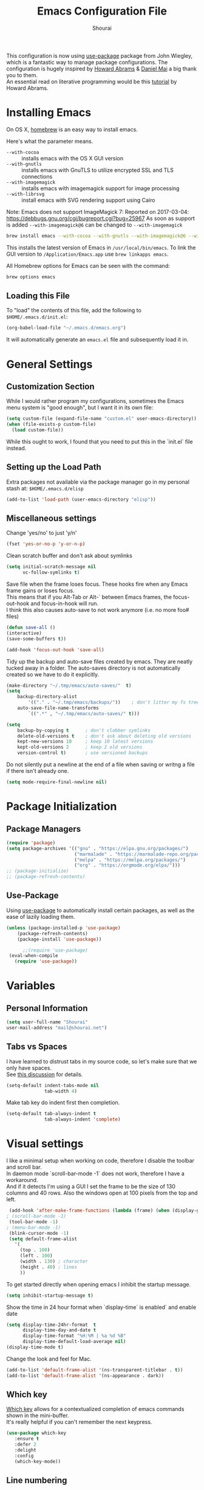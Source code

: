 #+AUTHOR: Shourai
#+TITLE: Emacs Configuration File

This configuration is now using [[https://github.com/jwiegley/use-package][use-package]] package from John Wiegley, which is
a fantastic way to manage package configurations.  The configuration is hugely
inspired by [[https://github.com/howardabrams/dot-files/blob/master/emacs.org][Howard Abrams]] & [[https://github.com/danielmai/.emacs.d/blob/master/config.org][Daniel Mai]] a big thank you to them. \\
An essential read on literative programming would be this [[http://howardism.org/Technical/Emacs/literate-programming-tutorial.html][tutorial]] by Howard
Abrams.

* Installing Emacs
  
  On OS X, [[http://brew.sh/][homebrew]] is an easy way to install emacs.
  
  Here's what the parameter means.
   - ~--with-cocoa~ :: installs emacs with the OS X GUI version
   - ~--with-gnutls~ :: installs emacs with GnuTLS to utilize encrypted SSL and TLS connections
   - ~--with-imagemagick~ :: installs emacs with imagemagick support for image processing
   - ~--with-librsvg~ :: install emacs with SVG rendering support using Cairo
        
Note:
Emacs does not support ImageMagick 7:
Reported on 2017-03-04: https://debbugs.gnu.org/cgi/bugreport.cgi?bug=25967
As soon as support is added ~--with-imagemagick@6~ can be changed to ~--with-imagemagick~
        
   #+begin_src sh
   brew install emacs --with-cocoa --with-gnutls --with-imagemagick@6 --with-librsvg
   #+end_src
   
   This installs the latest version of Emacs in =/usr/local/bin/emacs=.
   To link the GUI version to =/Application/Emacs.app= use =brew linkapps emacs=.
   
   All Homebrew options for Emacs can be seen with the command:
   
   #+BEGIN_SRC sh
     brew options emacs
   #+END_SRC
   
** Loading this File
   
   To "load" the contents of this file, add the following to =$HOME/.emacs.d/init.el=:
   
   #+BEGIN_SRC emacs-lisp :tangle no
      (org-babel-load-file "~/.emacs.d/emacs.org")
   #+END_SRC
   
   It will automatically generate an =emacs.el= file and subsequently load it in.
   
* General Settings

** Customization Section
   
   While I would rather program my configurations, sometimes the Emacs
   menu system is "good enough", but I want it in its own file:
   
   #+BEGIN_SRC emacs-lisp :tangle no
     (setq custom-file (expand-file-name "custom.el" user-emacs-directory))
     (when (file-exists-p custom-file)
       (load custom-file))
   #+END_SRC
   
   While this ought to work, I found that you need to put this in the `init.el`
   file instead.
   
** Setting up the Load Path
   
   Extra packages not available via the package manager go in my
   personal stash at: =$HOME/.emacs.d/elisp=
   
   #+BEGIN_SRC emacs-lisp :tangle no
     (add-to-list 'load-path (user-emacs-directory "elisp"))
   #+END_SRC

** Miscellaneous settings

Change 'yes/no' to just 'y/n'

   #+BEGIN_SRC emacs-lisp
     (fset 'yes-or-no-p 'y-or-n-p)
   #+END_SRC

Clean scratch buffer and don't ask about symlinks
   #+BEGIN_SRC emacs-lisp
     (setq initial-scratch-message nil
           vc-follow-symlinks t)
   #+END_SRC

Save file when the frame loses focus.
These hooks fire when any Emacs frame gains or loses focus. \\
This means that if you Alt-Tab or Alt-` between Emacs frames, the focus-out-hook and
focus-in-hook will run. \\
I think this also causes auto-save to not work anymore (i.e. no more foo# files)

#+BEGIN_SRC emacs-lisp
    (defun save-all ()
    (interactive)
    (save-some-buffers t))

    (add-hook 'focus-out-hook 'save-all)
#+END_SRC

Tidy up the backup and auto-save files created by emacs.
They are neatly tucked away in a folder.
The auto-saves directory is not automatically created so we have to do it explicitly.

#+BEGIN_SRC emacs-lisp
    (make-directory "~/.tmp/emacs/auto-saves/"  t)
    (setq 
        backup-directory-alist
            '(("." . "~/.tmp/emacs/backups/"))    ; don't litter my fs tree
        auto-save-file-name-transforms
            `((".*" , "~/.tmp/emacs/auto-saves/" t)))

    (setq
        backup-by-copying t      ; don't clobber symlinks
        delete-old-versions t    ; don't ask about deleting old versions
        kept-new-versions 10     ; keep 10 latest versions
        kept-old-versions 2      ; keep 2 old versions
        version-control t)       ; use versioned backups
#+END_SRC


Do not silently put a newline at the end of a file when saving or writng a file
if there isn't already one.

#+BEGIN_SRC emacs-lisp
(setq mode-require-final-newline nil)
#+END_SRC

* Package Initialization
** Package Managers

    #+BEGIN_SRC emacs-lisp
      (require 'package)
      (setq package-archives '(("gnu" . "https://elpa.gnu.org/packages/")
                               ("marmalade" . "https://marmalade-repo.org/packages/")
                               ("melpa" . "https://melpa.org/packages/")
                               ("org" . "https://orgmode.org/elpa/")))
      ;; (package-initialize)
      ;; (package-refresh-contents)
    #+END_SRC
   
** Use-Package
   
   Using [[https://github.com/jwiegley/use-package][use-package]] to automatically install certain packages, as
   well as the ease of lazily loading them.
   
   #+BEGIN_SRC emacs-lisp
    (unless (package-installed-p 'use-package)
        (package-refresh-contents)
        (package-install 'use-package))

          ;;(require 'use-package)
     (eval-when-compile
       (require 'use-package))
   #+END_SRC
* Variables
  
** Personal Information
   
   #+BEGIN_SRC emacs-lisp
     (setq user-full-name "Shourai"
     user-mail-address "mail@shourai.net")
   #+END_SRC
   
** Tabs vs Spaces
   
   I have learned to distrust tabs in my source code, so let's make
   sure that we only have spaces. \\ 
   See [[http://ergoemacs.org/emacs/emacs_tabs_space_indentation_setup.html][this discussion]] for details.
   
   #+BEGIN_SRC emacs-lisp
     (setq-default indent-tabs-mode nil
                   tab-width 4)
   #+END_SRC
   
   Make tab key do indent first then completion.
   
   #+BEGIN_SRC emacs-lisp :tangle no
     (setq-default tab-always-indent t
                   tab-always-indent 'complete)
   #+END_SRC
* Visual settings
  
  I like a minimal setup when working on code, therefore I disable the toolbar and scroll bar. \\
  In daemon mode `scroll-bar-mode -1` does not work, therefore I have a workaround. \\
  And if it detects I'm using a GUI I set the frame to be the size of 130
  columns and 40 rows. Also the windows open at 100 pixels from the top and left.
  
  #+BEGIN_SRC emacs-lisp
    (add-hook 'after-make-frame-functions (lambda (frame) (when (display-graphic-p frame) (scroll-bar-mode -1))))
   ; (scroll-bar-mode -1)
    (tool-bar-mode -1)
   ; (menu-bar-mode -1)
    (blink-cursor-mode -1)
    (setq default-frame-alist
      '(
        (top . 100)
        (left . 100)
        (width . 130) ; character
        (height . 40) ; lines
        ))
  #+END_SRC
  
    To get started directly when opening emacs I inhibit the startup message.
  
    #+BEGIN_SRC emacs-lisp
    (setq inhibit-startup-message t)
    #+END_SRC
  
    Show the time in 24 hour format when `display-time` is enabled` and enable date
    #+BEGIN_SRC emacs-lisp
    (setq display-time-24hr-format  t
          display-time-day-and-date t
          display-time-format "%H:%M | %a %d %B"
          display-time-default-load-average nil)
    (display-time-mode t)
    #+END_SRC
    
 Change the look and feel for Mac.
#+BEGIN_SRC emacs-lisp
(add-to-list 'default-frame-alist '(ns-transparent-titlebar . t))
(add-to-list 'default-frame-alist '(ns-appearance . dark))
#+END_SRC
  
** Which key
   [[https://github.com/justbur/emacs-which-key][Which key]] allows for a contextualized completion of emacs commands
   shown in the mini-buffer. \\
   It's really helpful if you can't remember the next keypress.
   
   #+BEGIN_SRC emacs-lisp
     (use-package which-key
        :ensure t 
        :defer 2 
        :delight
        :config
        (which-key-mode))
   #+END_SRC
** Line numbering
   #+BEGIN_SRC emacs-lisp
     (setq display-line-numbers-type 'visual)
     (add-hook 'prog-mode-hook 'display-line-numbers-mode)
     (add-hook 'text-mode-hook 'display-line-numbers-mode)
   #+END_SRC
   
** Theme
   [[https://github.com/bbatsov/solarized-emacs][Solarized theme]]  
   #+BEGIN_SRC emacs-lisp
    (use-package solarized-theme 
    :ensure t
    :defer 1
    :init
    :config
    (setq solarized-high-contrast-mode-line nil)
    (setq solarized-use-less-bold t)
    ;(setq solarized-distinct-fringe-background t)
    (load-theme 'solarized-dark t)
    (custom-set-faces
    '(mode-line ((t
    (:underline nil :overline nil)))))
    )
   #+END_SRC

   [[https://github.com/TheBB/spaceline][This]] is the package that provides Spacemacs with its famous mode-line theme.  
   I am still looking for a way to defer loading of spaceline.
   
    #+BEGIN_SRC emacs-lisp
      (use-package spaceline-config
      :ensure spaceline
      :defer 2
      :demand t
      :config
      (require 'spaceline-config)
      (spaceline-emacs-theme)
      (setq powerline-image-apple-rgb t  ;; Fix for https://github.com/milkypostman/powerline/issues/54
            spaceline-highlight-face-func 'spaceline-highlight-face-evil-state))
    #+END_SRC

** Highlight current line
   #+BEGIN_SRC emacs-lisp
     (global-hl-line-mode 1) 
   #+END_SRC


** Word wrap
The sacred 80 column rule that states “Thou shalt not cross 80 columns in thy
file” originated from IBM 80 column punch cards, was reinforced by early
terminal and printout restrictions, and is still common in coding standards
today, including Google's Java standard and the Linux kernel standard.

    #+BEGIN_SRC emacs-lisp
      (setq-default fill-column 80)

      ;;(add-hook 'text-mode-hook '(lambda ()
      ;;                               (auto-fill-mode 1)))

      ;; It's annoying to have equations cut off at 80 characters in LaTeX, 
      ;; when writing regular text use `M-x fill-paragraph` bound to `M-q` to align at 80 characters.
      ;;(add-hook 'LaTeX-mode-hook '(lambda ()
      ;;                              (auto-fill-mode 1)))
    #+END_SRC


Highlight text that crosses over the 80 column mark. It does not automatically
fill the line but only gives a visual indication.
    #+BEGIN_SRC emacs-lisp
    (setq-default
    whitespace-line-column 80
    whitespace-style       '(face lines-tail))
    ; (add-hook 'LaTeX-mode-hook 'whitespace-mode) ; not working?
    #+END_SRC

** Rainbow delimiter
  #+BEGIN_SRC emacs-lisp
    (use-package rainbow-delimiters
    :ensure t
    ;:defer t
    :config (add-hook 'prog-mode-hook #'rainbow-delimiters-mode) )
  #+END_SRC

** Highlight parenthesis
  #+BEGIN_SRC emacs-lisp
    (use-package highlight-parentheses
    :ensure t
    ;:defer t 
    :delight
    :config
    (custom-set-variables
    `(hl-paren-colors (quote ("tomato2" "#b58900" "#268bd2" "#6c71c4" "#859900"))))
    (add-hook 'prog-mode-hook #'highlight-parentheses-mode))
  #+END_SRC

** Delight
   [[https://www.emacswiki.org/emacs/DelightedModes][Delight]] enables you to easily customise how major and minor modes appear in the ModeLine.
   Usepackage support :delight
  #+BEGIN_SRC emacs-lisp
    (use-package delight
    :ensure t
    :defer t 
    :config )
  #+END_SRC
   
* Loading and Finding Files
** Helm
   [[https://tuhdo.github.io/helm-intro.html][Helm information]]  
   Emacs incremental completion and selection narrowing framework.
   #+BEGIN_SRC emacs-lisp
     (use-package helm
     :ensure t
     :defer t
     :delight
     :bind (("M-x" . helm-M-x)
            ("C-x C-b" . helm-mini)
            ("C-x C-f" . helm-find-files)
            ("M-y" . helm-show-kill-ring)
            ("C-c h" . helm-command-prefix)
            :map helm-command-map  ;; using prefix C-c h-...
            ("o" . helm-occur))
     :config
     (require 'helm-config)
     (helm-mode 1)
     (setq helm-mode-fuzzy-match        t    ;; globally enable fuzzy matching for helm-mode
           helm-buffers-fuzzy-matching  t
           helm-recentf-fuzzy-match     t
           helm-quick-update            t))
   #+END_SRC
   
  `helm-ag.el` provides interfaces of [[https://github.com/ggreer/the_silver_searcher][The Silver Searcher]] with helm. 
   #+BEGIN_SRC emacs-lisp
     (use-package helm-ag
     :ensure t
     :defer t)
   #+END_SRC
   
** Projectile
   [[https://github.com/bbatsov/projectile][Projectile]] is a project interaction library for Emacs.

   #+BEGIN_SRC emacs-lisp
     (use-package projectile
     :ensure t
     :defer t
     :delight '(:eval (concat " " (projectile-project-name)))
     :bind ("C-c p h" . helm-projectile)
     :config (projectile-mode 1))
   #+END_SRC

   Add helm integration to projectile.

   #+BEGIN_SRC emacs-lisp
     (use-package helm-projectile
     :ensure t
     :after (projectile)
     :config)
   #+END_SRC
   
* Autocompletion
** Snippets
   A template system for Emacs.
   #+BEGIN_SRC emacs-lisp
     (use-package yasnippet
     :ensure t
     :delight yas-minor-mode
     :defer 2
     :config
     (yas-global-mode 1))
   #+END_SRC
   
** Company Mode
   Modular in-buffer completion framework for Emacs.
   #+BEGIN_SRC emacs-lisp
     (use-package company
     :ensure t
     :delight
     :defer 2
     :bind ("C-," . company-complete-common)
     :init
     ;(add-hook 'after-init-hook 'global-company-mode)  ;; using this doesn't allow deferring
     :config
     (global-company-mode 1)
     (setq company-idle-delay  0.3 ; company delay until suggestions are shown
           company-show-numbers t))

   #+END_SRC

   Cycle forward and backward using C-n and C-p instead of M-n and M-p.
   #+BEGIN_SRC emacs-lisp
    (with-eval-after-load 'company
    (define-key company-active-map (kbd "M-n") nil)
    (define-key company-active-map (kbd "M-p") nil)
    (define-key company-active-map (kbd "C-n") #'company-select-next)
    (define-key company-active-map (kbd "C-p") #'company-select-previous))
   #+END_SRC

   Add quickhelp for company mode
   #+BEGIN_SRC emacs-lisp
     (use-package company-quickhelp
     :ensure t
     :after (company)
     :config
     (company-quickhelp-mode 1))
   #+END_SRC   

** Smartparens
   Minor mode for Emacs that deals with parens pairs and tries to be smart about it.
   #+BEGIN_SRC emacs-lisp
     (use-package smartparens
     :ensure t
     :defer 2
     :delight 
     :init
     (add-hook 'python-mode-hook #'smartparens-mode)
     (add-hook 'LaTeX-mode-hook #'smartparens-mode)
     :config
     (eval-after-load 'latex '(require 'smartparens-latex))
     (sp-use-smartparens-bindings))
   #+END_SRC
   
   Load after smartparens-strict-mode
   #+BEGIN_SRC emacs-lisp
     (use-package evil-smartparens
     :ensure t
     :after (smartparens)
     :init)
   #+END_SRC

* Spell-checking
While typing text I like to activate `flyspell mode` which checks my spelling on
the fly. My preferred spelling is `english`. \\
The dictionaries have to be installed via `brew install aspell`.

    #+BEGIN_SRC emacs-lisp
        (setq ispell-dictionary "english")
    #+END_SRC 

* Evil mode
  Evil is an extensible vi layer for Emacs. \\
  It provides Vim features like Visual selection and text objects.
  #+BEGIN_SRC emacs-lisp
    (use-package evil
    :ensure t
    :delight undo-tree-mode
    :defer t ;; only works if evil-mode lies in ~:config~
    :bind (("C-z" . turn-on-evil-mode)
           ("C-x C-z" . turn-off-evil-mode))
    :init
    ;; (setq evil-want-C-u-scroll t) ;; This does not play nicely when having to use `C-u M-x` commands
    :config
    (evil-mode t))
  #+END_SRC

  When the buffer loses focus, return to evil-normal-mode. \\
  This is useful when you alt-tab back and directly want to move around.
    #+BEGIN_SRC emacs-lisp :tangle no
        (add-hook 'focus-in-hook 'normal-mode)
    #+END_SRC

** Custom Keybindings 
  Increment and decrement numbers in Emacs.
  #+BEGIN_SRC emacs-lisp
    (use-package evil-numbers
    :ensure t
    :defer t
    :bind ("C-c +" . evil-numbers/inc-at-pt)
          ("C-c -" . evil-numbers/dec-at-pt))
  #+END_SRC
  
** Surround
This package emulates [[https://github.com/tpope/vim-surround][surround.vim by Tim Pope]]. The functionality is wrapped into a minor mode.
  #+BEGIN_SRC emacs-lisp
    (use-package evil-surround
    :ensure t
    :defer 2
    :config
    (global-evil-surround-mode 1))
  #+END_SRC

** Multiple Cursors
 Multiple cursors for evil mode. \\
 Keybindings are in the [[https://github.com/gabesoft/evil-mc/blob/master/evil-mc.el][evil-mc.el]].
  #+BEGIN_SRC emacs-lisp
    (use-package evil-mc
    :ensure t
    :defer t)
  #+END_SRC

** Custom settings
Prevent the visual selection overriding the system clipboard.
This is useful if when using `viwp`, which does not work otherwise.

    #+BEGIN_SRC emacs-lisp
        (fset 'evil-visual-update-x-selection 'ignore)
    #+END_SRC

** Replace with register
  Port of [ReplaceWithRegister](http://www.vim.org/scripts/script.php?script_id=2703)
  #+BEGIN_SRC emacs-lisp
    (use-package evil-replace-with-register
    :ensure t
    :defer 2
    :config
    (setq evil-replace-with-register-key (kbd "gr"))
    (evil-replace-with-register-install))
  #+END_SRC
  
* Movement and Search
** Avy
   Avy is a GNU Emacs package for jumping to visible text using a char-based decision tree. \\
   See for more information [[https://github.com/abo-abo/avy][abo-abo]]'s github.
   
   #+BEGIN_SRC emacs-lisp
     (use-package avy
       :ensure t
       :defer t
       :bind (("C-'" . avy-goto-char)
       ("C-:" . avy-goto-char-2)
       ("M-g f" . avy-goto-line)
       ("M-g w" . avy-goto-word-1)
       ("M-g e" . avy-goto-word-0)))
   #+END_SRC
   
** Expand region
   Expand region increases the selected region by semantic units.
   
   #+BEGIN_SRC emacs-lisp
     (use-package expand-region
       :ensure t
       :defer t
       :bind ("C-=" . er/expand-region))
   #+END_SRC
   
** Anzu
   Anzu provides a minor mode which displays current match and total matches
   information in the mode-line in various search modes.
   
   #+BEGIN_SRC emacs-lisp
     (use-package anzu
       :ensure t
       :defer t
       :config
       (setq anzu-cons-mode-line-p nil))
   #+END_SRC
  
* Latex
We will be using AUCTeX as our Emacs TeX environment, together with yasnippets it 
works as well as any dedicated LaTeX program.

#+BEGIN_SRC emacs-lisp
    (use-package tex
    :ensure auctex
    :mode ("\\.tex\\'" . LaTeX-mode)
    :interpreter ("LatexMk" . LaTeX-mode)
    :config
    (setq TeX-auto-save      t      ;; enable parse on load and save
          TeX-parse-self     t
          TeX-save-query     nil)    ;; autosave before compiling
    (setq-default TeX-master nil))  ;; let AUCTeX query for master file name
#+END_SRC

When a latex file is loaded, let it load visual-line, flyspell, math-mode and reftex.
It's also necessary (at least on a mac) to add the path with the latex bin files.

#+BEGIN_SRC emacs-lisp
    (add-hook 'LaTeX-mode-hook 'visual-line-mode)
    (add-hook 'LaTeX-mode-hook 'flyspell-mode)
    (add-hook 'LaTeX-mode-hook 'LaTeX-math-mode)
    (add-hook 'LaTeX-mode-hook 'turn-on-reftex)
    (setq reftex-plug-into-AUCTeX t)
    (setenv "PATH" (concat (getenv "PATH") ":/Library/TeX/texbin"))
    (setq exec-path (append exec-path '("/Library/TeX/texbin")))
#+END_SRC

Add LatexMk support to AUCTeX
    #+BEGIN_SRC emacs-lisp
        (use-package auctex-latexmk
        :ensure t
        :defer 5
        :init (add-hook 'LaTeX-mode-hook 'auctex-latexmk-setup)
        :config
        ;; Let LatexMk to pass the -pdf flag when TeX-PDF-mode is active 
        (setq auctex-latexmk-inherit-TeX-PDF-mode t)
        ;; Make LatexMk be the default command when invoking TeX-command-master (C-c C-c)
        ;(add-hook 'LaTeX-mode-hook
        ;(lambda ()
        ;(push
        ;'("latexmk" "latexmk -pdf %s -auxdir=build" TeX-run-TeX nil t
        ;    :help "Run latexmk on file")
        ;    TeX-command-list)))
        (add-hook 'TeX-mode-hook '(lambda () (setq TeX-command-default "LatexMk"))))
    #+END_SRC

Add company support to AUCTeX
    #+BEGIN_SRC emacs-lisp
      (use-package company-auctex
        :ensure t
        :after (company)
        :init (add-hook 'LaTeX-mode-hook 'company-auctex-init))
    #+END_SRC

Add custom shortcuts to LaTeX-math-list
Can be customized using "`M-x` customize-variable `RET` LaTeX-math-list `RET`"
I prefer it to be saved into the init.el (using customize-variable) instead of custom.el.

#+BEGIN_SRC emacs-lisp
  (setq LaTeX-math-list
        '((?2 "prime" "Misc Symbol" 2032)))
#+END_SRC

Define shortcuts for LaTeX-math-mode

#+BEGIN_SRC emacs-lisp
  (add-hook 'LaTeX-math-mode-hook
    (lambda ()
     (local-set-key (kbd "`1") 'LaTeX-math-partial)
     (local-set-key (kbd "`3") 'LaTeX-math-sqrt)))
#+END_SRC

Insert braces after typing <^> and <_> in math mode.
Autocomplete dollar sign.
#+BEGIN_SRC emacs-lisp
(setq TeX-electric-sub-and-superscript 1)
;; (setq TeX-electric-math (cons "$" "$"))
#+END_SRC

Set custom program to open pdf, dvi and html

#+BEGIN_SRC emacs-lisp
(setq
 ;; Set the list of viewers for Mac OS X.
 TeX-view-program-list
 '(("Preview.app" "open -a Preview.app %o")
   ("Skim" "open -a Skim.app %o")
   ("okular" "okular %o")
   ("displayline" "displayline %n %o %b")
   ("open" "open build/%o")))

(if (eq system-type 'darwin)
 ;; Select the viewers for each file type.
 ;; Depending on system-type
(setq
 TeX-view-program-selection
 '((output-dvi "open")
   (output-pdf "Skim")
   (output-html "open")))
(if (eq system-type 'gnu/linux)
(setq
 TeX-view-program-selection
 '((output-dvi "open")
   (output-pdf "okular")
   (output-html "open"))))
)
#+END_SRC

Latex color overrides in solarized dark theme

#+BEGIN_SRC emacs-lisp
 (custom-set-faces
 '(font-latex-script-char-face ((t (:foreground "firebrick3")))))
#+END_SRC

* Python
  Elpy is an Emacs package to bring powerful Python editing to Emacs. It
  combines and configures a number of other packages, both written in Emacs Lisp
  as well as Python.
    #+BEGIN_SRC emacs-lisp
      (use-package elpy
      :ensure t
      :after (python)
      ;:mode ("\\.py\\'" . python-mode)
      ;:interpreter ("python" . python-mode)
      :delight highlight-indentation-mode
      :config
      (elpy-enable))
    #+END_SRC
  
 Change elpy's RPC to python 3
 #+BEGIN_SRC emacs-lisp :tangle no
   (setq elpy-rpc-python-command "python3")
 #+END_SRC
 
 Change virtualenvwrapper to python 3
 #+BEGIN_SRC emacs-lisp :tangle no
   (setq pyvenv-virtualenvwrapper-python "python3")
 #+END_SRC

  Use ipython console.
  For it to work in virtualenvs: `pip3 install ipython`.
  #+BEGIN_SRC emacs-lisp
    (setq python-shell-interpreter "ipython"
        python-shell-interpreter-args "-i --simple-prompt")
  #+END_SRC
  
  This is used as an workaround for the following issue [[https://github.com/jorgenschaefer/elpy/issues/887]]
    #+BEGIN_SRC emacs-lisp
    (setq python-shell-completion-native-enable nil)
    #+END_SRC  
* Org mode
  
The following is for syntax highlighting the code source blocks inside org mode.
Furthermore it will load the languages that could be used.

  #+BEGIN_SRC emacs-lisp
    (setq org-confirm-babel-evaluate nil
          org-src-fontify-natively   t
          org-src-tab-acts-natively  t)
  #+END_SRC

  #+BEGIN_SRC emacs-lisp :tangle no
    (org-babel-do-load-languages
     'org-babel-load-languages
     '((sh         . t)
       (emacs-lisp . t)
       (python     . t)
       (latex      . t)
       (ruby       . t)
       (dot        . t)
       (css        . t)))
  #+END_SRC
  
  Remove the HTML validate link that appears at the postamble of your exported HTML file.

  #+BEGIN_SRC emacs-lisp :tangle no
    (setq org-html-validation-link nil)
  #+END_SRC
  
  Use UTF-8 bullets for org lists
   #+BEGIN_SRC emacs-lisp
     (use-package org-bullets
       :ensure t
       :defer t
       :init (add-hook 'org-mode-hook (lambda () (org-bullets-mode 1)))
     )
   #+END_SRC

  Evil bindings for org mode
   #+BEGIN_SRC emacs-lisp
     (use-package evil-org
       :ensure t
       :defer t
       :delight
       :init (add-hook 'org-mode-hook 'evil-org-mode))
   #+END_SRC

* Magit

  Magit is an interface to the version control system Git, implemented as an Emacs package.  
   #+BEGIN_SRC emacs-lisp
     (use-package magit
       :ensure t
       :defer t
       :bind (("C-x g" . magit-status))
       :config  (require 'evil-magit))
   #+END_SRC

   #+BEGIN_SRC emacs-lisp
     (use-package evil-magit
       :ensure t
       :defer t)
   #+END_SRC
* Ledger

A major mode for editing files in the format used by the [[https://github.com/ledger/ledger][ledger]] command-line accounting system.

   #+BEGIN_SRC emacs-lisp
     (use-package ledger-mode
       :ensure t
       :defer t)
   #+END_SRC
  
  Set `C-c $` to insert `€` symbol.
   #+BEGIN_SRC emacs-lisp
     (with-eval-after-load 'ledger-mode
       ;(define-key ledger-mode-map (kbd "C-c $") "€")
       (define-key ledger-mode-map (kbd "C-c $") (lambda () (interactive) (insert "€")))
       (define-key ledger-mode-map (kbd "C-c c") 'ledger-mode-clean-buffer))
   #+END_SRC
  
  Set a custom color for the periodic xact face as it was too bright green.
    #+BEGIN_SRC emacs-lisp
    (custom-set-faces
    '(ledger-font-periodic-xact-face ((t (:foreground "#859900" :weight normal)))))
    #+END_SRC

* Markdown
A major mode for editing Markdown-formatted text.

   #+BEGIN_SRC emacs-lisp
     (use-package markdown-mode
       :ensure t
       :commands (markdown-mode gfm-mode)
       :mode (("README\\.md\\'" . gfm-mode)
              ("\\.md\\'" . markdown-mode)
              ("\\.markdown\\'" . markdown-mode))
       :init (setq markdown-command
                 (concat
                 "/usr/local/bin/pandoc"
                 " --from=markdown+hard_line_breaks --to=html"
                 " --mathjax --highlight-style=pygments"))
       :config
              (setq markdown-max-image-size (quote (50 . 20))
                    ; doesn't create .html file when using live-preview mode, deletes after refresh.
                    markdown-live-preview-delete-export 'delete-on-export  
                    markdown-split-window-direction 'right ))
   #+END_SRC

* IRC
  Using emacs' built-in ERC for IRC.
   #+BEGIN_SRC emacs-lisp 
    (use-package erc-hl-nicks
        :ensure t
        :after erc)

    ; Align nicknames
    (setq erc-fill-function `erc-fill-static)
    (setq erc-fill-static-center 16)
   #+END_SRC

* Custom Functions

Insert the result of some Emacs Lisp expression at point.
Useful if you want do quick arithmetic.

    #+BEGIN_SRC emacs-lisp
    (defun eval-and-replace ()
    "Replace the preceding sexp with its value."
    (interactive)
    (backward-kill-sexp)
    (condition-case nil
        (prin1 (eval (read (current-kill 0)))
                (current-buffer))
        (error (message "Invalid expression")
            (insert (current-kill 0)))))

    (global-set-key (kbd "C-c C-e") 'eval-and-replace)
    #+END_SRC

Simply pressing `Control-c r` will reload this file, very handy. 
You can also manually invoke `config-reload`.
#+BEGIN_SRC emacs-lisp
(defun config-reload ()
  "Reloads ~/.emacs.d/config.org at runtime"
  (interactive)
  (org-babel-load-file (expand-file-name "emacs.org" user-emacs-directory)))
(global-set-key (kbd "C-c r") 'config-reload)
#+END_SRC

Quicky edit `emacs.org`.
#+BEGIN_SRC emacs-lisp
(defun config-visit ()
  (interactive)
  (find-file (expand-file-name "emacs.org" user-emacs-directory)))
(global-set-key (kbd "C-c e") 'config-visit)
#+END_SRC

* End notes

   Before you can build this on a new system, make sure that you put
   the cursor over any of these properties, and hit: =C-c C-c=

#+DESCRIPTION: A literate programming version of my Emacs Initialization script, loaded by the .emacs file.
#+PROPERTY:    header-args:sh  :tangle no
#+PROPERTY:    header-args:emacs-lisp  :tangle yes